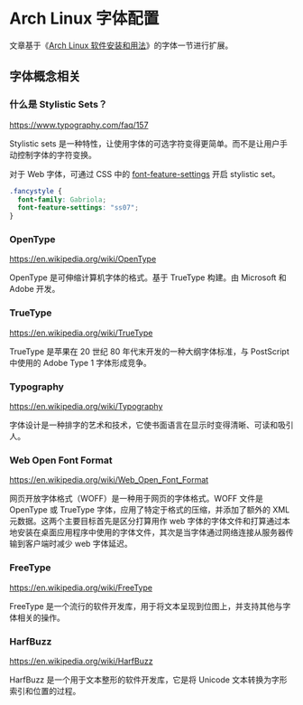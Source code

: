 * Arch Linux 字体配置
文章基于《[[/posts/arch-software-installation-and-usage/][Arch Linux
软件安装和用法]]》的字体一节进行扩展。

** 字体概念相关
   :PROPERTIES:
   :CUSTOM_ID: 字体概念相关
   :END:

*** 什么是 Stylistic Sets？
    :PROPERTIES:
    :CUSTOM_ID: 什么是-stylistic-sets
    :END:

[[https://www.typography.com/faq/157]]

Stylistic sets
是一种特性，让使用字体的可选字符变得更简单。而不是让用户手动控制字体的字符变换。

对于 Web 字体，可通过 CSS 中的
[[https://developer.mozilla.org/en-US/docs/Web/CSS/font-feature-settings][font-feature-settings]]
开启 stylistic set。

#+BEGIN_SRC css
    .fancystyle {
      font-family: Gabriola;
      font-feature-settings: "ss07";
    }
#+END_SRC

*** OpenType
    :PROPERTIES:
    :CUSTOM_ID: opentype
    :END:

[[https://en.wikipedia.org/wiki/OpenType]]

OpenType 是可伸缩计算机字体的格式。基于 TrueType 构建。由 Microsoft 和
Adobe 开发。

*** TrueType
    :PROPERTIES:
    :CUSTOM_ID: truetype
    :END:

[[https://en.wikipedia.org/wiki/TrueType]]

TrueType 是苹果在 20 世纪 80 年代末开发的一种大纲字体标准，与 PostScript
中使用的 Adobe Type 1 字体形成竞争。

*** Typography
    :PROPERTIES:
    :CUSTOM_ID: typography
    :END:

[[https://en.wikipedia.org/wiki/Typography]]

字体设计是一种排字的艺术和技术，它使书面语言在显示时变得清晰、可读和吸引人。

*** Web Open Font Format
    :PROPERTIES:
    :CUSTOM_ID: web-open-font-format
    :END:

[[https://en.wikipedia.org/wiki/Web_Open_Font_Format]]

网页开放字体格式（WOFF）是一种用于网页的字体格式。WOFF 文件是 OpenType
或 TrueType 字体，应用了特定于格式的压缩，并添加了额外的 XML
元数据。这两个主要目标首先是区分打算用作 web
字体的字体文件和打算通过本地安装在桌面应用程序中使用的字体文件，其次是当字体通过网络连接从服务器传输到客户端时减少
web 字体延迟。

*** FreeType
    :PROPERTIES:
    :CUSTOM_ID: freetype
    :END:

[[https://en.wikipedia.org/wiki/FreeType]]

FreeType
是一个流行的软件开发库，用于将文本呈现到位图上，并支持其他与字体相关的操作。

*** HarfBuzz
    :PROPERTIES:
    :CUSTOM_ID: harfbuzz
    :END:

[[https://en.wikipedia.org/wiki/HarfBuzz]]

HarfBuzz 是一个用于文本整形的软件开发库，它是将 Unicode
文本转换为字形索引和位置的过程。
